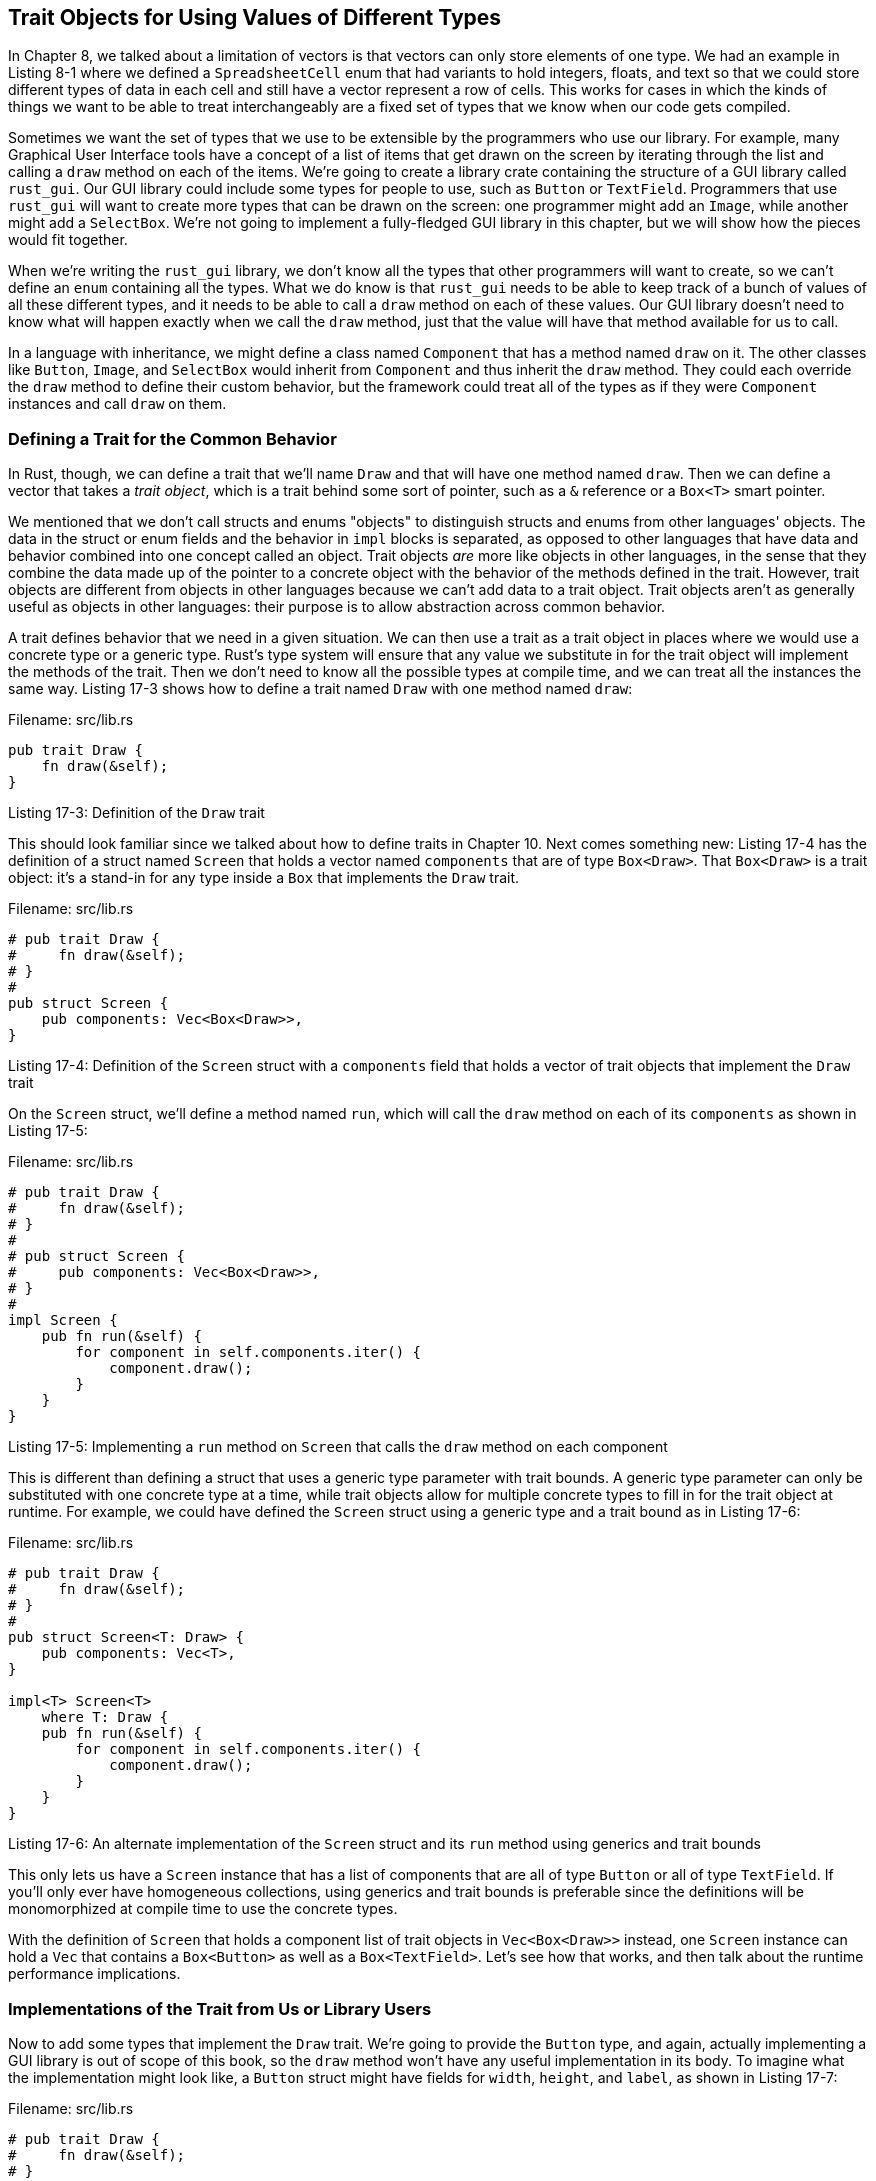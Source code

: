 [[trait-objects-for-using-values-of-different-types]]
== Trait Objects for Using Values of Different Types

In Chapter 8, we talked about a limitation of vectors is that vectors can only store elements of one type. We had an example in Listing 8-1 where we defined a `SpreadsheetCell` enum that had variants to hold integers, floats, and text so that we could store different types of data in each cell and still have a vector represent a row of cells. This works for cases in which the kinds of things we want to be able to treat interchangeably are a fixed set of types that we know when our code gets compiled.

Sometimes we want the set of types that we use to be extensible by the programmers who use our library. For example, many Graphical User Interface tools have a concept of a list of items that get drawn on the screen by iterating through the list and calling a `draw` method on each of the items. We're going to create a library crate containing the structure of a GUI library called `rust_gui`. Our GUI library could include some types for people to use, such as `Button` or `TextField`. Programmers that use `rust_gui` will want to create more types that can be drawn on the screen: one programmer might add an `Image`, while another might add a `SelectBox`. We're not going to implement a fully-fledged GUI library in this chapter, but we will show how the pieces would fit together.

When we're writing the `rust_gui` library, we don't know all the types that other programmers will want to create, so we can't define an `enum` containing all the types. What we do know is that `rust_gui` needs to be able to keep track of a bunch of values of all these different types, and it needs to be able to call a `draw` method on each of these values. Our GUI library doesn't need to know what will happen exactly when we call the `draw` method, just that the value will have that method available for us to call.

In a language with inheritance, we might define a class named `Component` that has a method named `draw` on it. The other classes like `Button`, `Image`, and `SelectBox` would inherit from `Component` and thus inherit the `draw` method. They could each override the `draw` method to define their custom behavior, but the framework could treat all of the types as if they were `Component` instances and call `draw` on them.

[[defining-a-trait-for-the-common-behavior]]
=== Defining a Trait for the Common Behavior

In Rust, though, we can define a trait that we'll name `Draw` and that will have one method named `draw`. Then we can define a vector that takes a _trait object_, which is a trait behind some sort of pointer, such as a `&` reference or a `Box<T>` smart pointer.

We mentioned that we don't call structs and enums "objects" to distinguish structs and enums from other languages' objects. The data in the struct or enum fields and the behavior in `impl` blocks is separated, as opposed to other languages that have data and behavior combined into one concept called an object. Trait objects _are_ more like objects in other languages, in the sense that they combine the data made up of the pointer to a concrete object with the behavior of the methods defined in the trait. However, trait objects are different from objects in other languages because we can't add data to a trait object. Trait objects aren't as generally useful as objects in other languages: their purpose is to allow abstraction across common behavior.

A trait defines behavior that we need in a given situation. We can then use a trait as a trait object in places where we would use a concrete type or a generic type. Rust's type system will ensure that any value we substitute in for the trait object will implement the methods of the trait. Then we don't need to know all the possible types at compile time, and we can treat all the instances the same way. Listing 17-3 shows how to define a trait named `Draw` with one method named `draw`:

Filename: src/lib.rs

[source,rust]
----
pub trait Draw {
    fn draw(&self);
}
----

Listing 17-3: Definition of the `Draw` trait

This should look familiar since we talked about how to define traits in Chapter 10. Next comes something new: Listing 17-4 has the definition of a struct named `Screen` that holds a vector named `components` that are of type `Box<Draw>`. That `Box<Draw>` is a trait object: it's a stand-in for any type inside a `Box` that implements the `Draw` trait.

Filename: src/lib.rs

[source,rust]
----
# pub trait Draw {
#     fn draw(&self);
# }
#
pub struct Screen {
    pub components: Vec<Box<Draw>>,
}
----

Listing 17-4: Definition of the `Screen` struct with a `components` field that holds a vector of trait objects that implement the `Draw` trait

On the `Screen` struct, we'll define a method named `run`, which will call the `draw` method on each of its `components` as shown in Listing 17-5:

Filename: src/lib.rs

[source,rust]
----
# pub trait Draw {
#     fn draw(&self);
# }
#
# pub struct Screen {
#     pub components: Vec<Box<Draw>>,
# }
#
impl Screen {
    pub fn run(&self) {
        for component in self.components.iter() {
            component.draw();
        }
    }
}
----

Listing 17-5: Implementing a `run` method on `Screen` that calls the `draw` method on each component

This is different than defining a struct that uses a generic type parameter with trait bounds. A generic type parameter can only be substituted with one concrete type at a time, while trait objects allow for multiple concrete types to fill in for the trait object at runtime. For example, we could have defined the `Screen` struct using a generic type and a trait bound as in Listing 17-6:

Filename: src/lib.rs

[source,rust]
----
# pub trait Draw {
#     fn draw(&self);
# }
#
pub struct Screen<T: Draw> {
    pub components: Vec<T>,
}

impl<T> Screen<T>
    where T: Draw {
    pub fn run(&self) {
        for component in self.components.iter() {
            component.draw();
        }
    }
}
----

Listing 17-6: An alternate implementation of the `Screen` struct and its `run` method using generics and trait bounds

This only lets us have a `Screen` instance that has a list of components that are all of type `Button` or all of type `TextField`. If you'll only ever have homogeneous collections, using generics and trait bounds is preferable since the definitions will be monomorphized at compile time to use the concrete types.

With the definition of `Screen` that holds a component list of trait objects in `Vec<Box<Draw>>` instead, one `Screen` instance can hold a `Vec` that contains a `Box<Button>` as well as a `Box<TextField>`. Let's see how that works, and then talk about the runtime performance implications.

[[implementations-of-the-trait-from-us-or-library-users]]
=== Implementations of the Trait from Us or Library Users

Now to add some types that implement the `Draw` trait. We're going to provide the `Button` type, and again, actually implementing a GUI library is out of scope of this book, so the `draw` method won't have any useful implementation in its body. To imagine what the implementation might look like, a `Button` struct might have fields for `width`, `height`, and `label`, as shown in Listing 17-7:

Filename: src/lib.rs

[source,rust]
----
# pub trait Draw {
#     fn draw(&self);
# }
#
pub struct Button {
    pub width: u32,
    pub height: u32,
    pub label: String,
}

impl Draw for Button {
    fn draw(&self) {
        // Code to actually draw a button
    }
}
----

Listing 17-7: A `Button` struct that implements the `Draw` trait

The `width`, `height`, and `label` fields on `Button` will differ from other components, such as a `TextField` type that might have `width`, `height`, `label`, and `placeholder` fields instead. Each of the types that we want to be able to draw on the screen will implement the `Draw` trait with different code in the `draw` method that defines how to draw that type like `Button` has here (without any actual GUI code that's out of scope of this chapter). In addition to implementing the `Draw` trait, `Button` might also have another `impl` block containing methods having to do with what happens if the button is clicked. These kinds of methods won't apply to types like `TextField`.

Someone using our library has decided to implement a `SelectBox` struct that has `width`, `height`, and `options` fields. They implement the `Draw` trait on the `SelectBox` type as well, as shown in Listing 17-8:

Filename: src/main.rs

[source,rust,ignore]
----
extern crate rust_gui;
use rust_gui::Draw;

struct SelectBox {
    width: u32,
    height: u32,
    options: Vec<String>,
}

impl Draw for SelectBox {
    fn draw(&self) {
        // Code to actually draw a select box
    }
}
----

Listing 17-8: Another crate using `rust_gui` and implementing the `Draw` trait on a `SelectBox` struct

The user of our library can now write their `main` function to create a `Screen` instance and add a `SelectBox` and a `Button` to the screen by putting each in a `Box<T>` to become a trait object. They can then call the `run` method on the `Screen` instance, which will call `draw` on each of the components. Listing 17-9 shows this implementation:

Filename: src/main.rs

[source,rust,ignore]
----
use rust_gui::{Screen, Button};

fn main() {
    let screen = Screen {
        components: vec![
            Box::new(SelectBox {
                width: 75,
                height: 10,
                options: vec![
                    String::from("Yes"),
                    String::from("Maybe"),
                    String::from("No")
                ],
            }),
            Box::new(Button {
                width: 50,
                height: 10,
                label: String::from("OK"),
            }),
        ],
    };

    screen.run();
}
----

Listing 17-9: Using trait objects to store values of different types that implement the same trait

Even though we didn't know that someone would add the `SelectBox` type someday, our `Screen` implementation was able to operate on the `SelectBox` and draw it because `SelectBox` implements the `Draw` type, which means it implements the `draw` method.

Only being concerned with the messages a value responds to, rather than the value's concrete type, is similar to a concept called _duck typing_ in dynamically typed languages: if it walks like a duck, and quacks like a duck, then it must be a duck! In the implementation of `run` on `Screen` in Listing 17-5, `run` doesn't need to know what the concrete type of each component is. It doesn't check to see if a component is an instance of a `Button` or a `SelectBox`, it just calls the `draw` method on the component. By specifying `Box<Draw>` as the type of the values in the `components` vector, we've defined that `Screen` needs values that we can call the `draw` method on.

The advantage with using trait objects and Rust's type system to do duck typing is that we never have to check that a value implements a particular method at runtime or worry about getting errors if a value doesn't implement a method but we call it. Rust won't compile our code if the values don't implement the traits that the trait objects need.

For example, Listing 17-10 shows what happens if we try to create a `Screen` with a `String` as a component:

Filename: src/main.rs

[source,rust,ignore]
----
extern crate rust_gui;
use rust_gui::Draw;

fn main() {
    let screen = Screen {
        components: vec![
            Box::new(String::from("Hi")),
        ],
    };

    screen.run();
}
----

Listing 17-10: Attempting to use a type that doesn't implement the trait object's trait

We'll get this error because `String` doesn't implement the `Draw` trait:

[source,text]
----
error[E0277]: the trait bound `std::string::String: Draw` is not satisfied
  -->
   |
 4 |             Box::new(String::from("Hi")),
   |             ^^^^^^^^^^^^^^^^^^^^^^^^^^^^ the trait `Draw` is not
   implemented for `std::string::String`
   |
   = note: required for the cast to the object type `Draw`
----

This lets us know that either we're passing something we didn't mean to pass to `Screen` and we should pass a different type, or we should implement `Draw` on `String` so that `Screen` is able to call `draw` on it.

[[trait-objects-perform-dynamic-dispatch]]
=== Trait Objects Perform Dynamic Dispatch

Recall in Chapter 10 when we discussed the process of monomorphization that the compiler performs when we use trait bounds on generics: the compiler generates non-generic implementations of functions and methods for each concrete type that we use in place of a generic type parameter. The code that results from monomorphization is doing _static dispatch_: when the method is called, the code that goes with that method call has been determined at compile time, and looking up that code is very fast.

When we use trait objects, the compiler can't perform monomorphization because we don't know all the types that might be used with the code. Instead, Rust keeps track of the code that might be used when a method is called and figures out at runtime which code needs to be used for a particular method call. This is known as _dynamic dispatch_, and there's a runtime cost when this lookup happens. Dynamic dispatch also prevents the compiler from choosing to inline a method's code, which prevents some optimizations. We did get extra flexibility in the code that we wrote and were able to support, though, so it's a tradeoff to consider.

[[object-safety-is-required-for-trait-objects]]
=== Object Safety is Required for Trait Objects

Not all traits can be made into trait objects; only _object safe_ traits can. A trait is object safe as long as both of the following are true:

* The trait does not require `Self` to be `Sized`
* All of the trait's methods are object safe.

`Self` is a keyword that is an alias for the type that we're implementing traits or methods on. `Sized` is a marker trait like the `Send` and `Sync` traits that we talked about in Chapter 16. `Sized` is automatically implemented on types that have a known size at compile time, such as `i32` and references. Types that do not have a known size include slices (`[T]`) and trait objects.

`Sized` is an implicit trait bound on all generic type parameters by default. Most useful operations in Rust require a type to be `Sized`, so making `Sized` a default requirement on trait bounds means we don't have to write `T: Sized` with most every use of generics. If we want to be able to use a trait on slices, however, we need to opt out of the `Sized` trait bound, and we can do that by specifying `T: ?Sized` as a trait bound.

Traits have a default bound of `Self: ?Sized`, which means that they can be implemented on types that may or may not be `Sized`. If we create a trait `Foo` that opts out of the `Self: ?Sized` bound, that would look like the following:

[source,rust]
----
trait Foo: Sized {
    fn some_method(&self);
}
----

The trait `Sized` is now a _super trait_ of trait `Foo`, which means trait `Foo` requires types that implement `Foo` (that is, `Self`) to be `Sized`. We're going to talk about super traits in more detail in Chapter 19.

The reason a trait like `Foo` that requires `Self` to be `Sized` is not allowed to be a trait object is that it would be impossible to implement the trait `Foo` for the trait object `Foo`: trait objects aren't sized, but `Foo` requires `Self` to be `Sized`. A type can't be both sized and unsized at the same time!

For the second object safety requirement that says all of a trait's methods must be object safe, a method is object safe if either:

* It requires `Self` to be `Sized` or
* It meets all three of the following:
** It must not have any generic type parameters
** Its first argument must be of type `Self` or a type that dereferences to the Self type (that is, it must be a method rather than an associated function and have `self`, `&self`, or `&mut self` as the first argument)
** It must not use `Self` anywhere else in the signature except for the first argument

Those rules are a bit formal, but think of it this way: if your method requires the concrete `Self` type somewhere in its signature, but an object forgets the exact type that it is, there's no way that the method can use the original concrete type that it's forgotten. Same with generic type parameters that are filled in with concrete type parameters when the trait is used: the concrete types become part of the type that implements the trait. When the type is erased by the use of a trait object, there's no way to know what types to fill in the generic type parameters with.

An example of a trait whose methods are not object safe is the standard library's `Clone` trait. The signature for the `clone` method in the `Clone` trait looks like this:

[source,rust]
----
pub trait Clone {
    fn clone(&self) -> Self;
}
----

`String` implements the `Clone` trait, and when we call the `clone` method on an instance of `String` we get back an instance of `String`. Similarly, if we call `clone` on an instance of `Vec`, we get back an instance of `Vec`. The signature of `clone` needs to know what type will stand in for `Self`, since that's the return type.

If we try to implement `Clone` on a trait like the `Draw` trait from Listing 17-3, we wouldn't know whether `Self` would end up being a `Button`, a `SelectBox`, or some other type that will implement the `Draw` trait in the future.

The compiler will tell you if you're trying to do something that violates the rules of object safety in regards to trait objects. For example, if we had tried to implement the `Screen` struct in Listing 17-4 to hold types that implement the `Clone` trait instead of the `Draw` trait, like this:

[source,rust,ignore]
----
pub struct Screen {
    pub components: Vec<Box<Clone>>,
}
----

We'll get this error:

[source,text]
----
error[E0038]: the trait `std::clone::Clone` cannot be made into an object
 -->
  |
2 |     pub components: Vec<Box<Clone>>,
  |     ^^^^^^^^^^^^^^^^^^^^^^^^^^^^^^^ the trait `std::clone::Clone` cannot be
  made into an object
  |
  = note: the trait cannot require that `Self : Sized`
----
